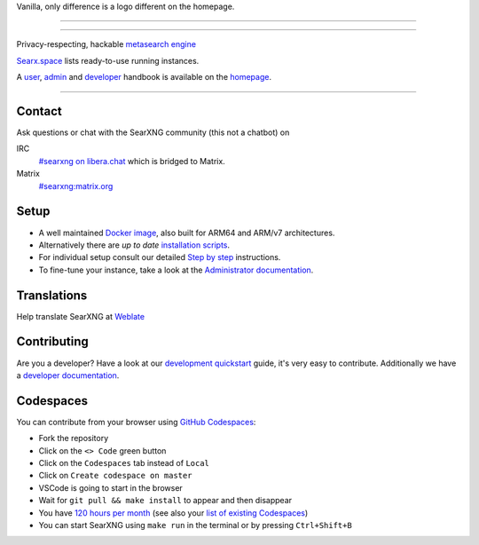 Vanilla, only difference is a logo different on the homepage.

.. SPDX-License-Identifier: AGPL-3.0-or-later

----

.. figure:: https://raw.githubusercontent.com/searxng/searxng/master/client/simple/src/brand/searxng.svg
   :target: https://docs.searxng.org/
   :alt: SearXNG
   :width: 100%
   :align: center

----

Privacy-respecting, hackable `metasearch engine`_

Searx.space_ lists ready-to-use running instances.

A user_, admin_ and developer_ handbook is available on the homepage_.

|SearXNG install|
|SearXNG homepage|
|SearXNG wiki|
|AGPL License|
|Issues|
|commits|
|weblate|
|SearXNG logo|

----

.. _searx.space: https://searx.space
.. _user: https://docs.searxng.org/user
.. _admin: https://docs.searxng.org/admin
.. _developer: https://docs.searxng.org/dev
.. _homepage: https://docs.searxng.org/
.. _metasearch engine: https://en.wikipedia.org/wiki/Metasearch_engine

.. |SearXNG logo| image:: https://raw.githubusercontent.com/searxng/searxng/master/client/simple/src/brand/searxng-wordmark.svg
   :target: https://docs.searxng.org/
   :width: 5%

.. |SearXNG install| image:: https://img.shields.io/badge/-install-blue
   :target: https://docs.searxng.org/admin/installation.html

.. |SearXNG homepage| image:: https://img.shields.io/badge/-homepage-blue
   :target: https://docs.searxng.org/

.. |SearXNG wiki| image:: https://img.shields.io/badge/-wiki-blue
   :target: https://github.com/searxng/searxng/wiki

.. |AGPL License|  image:: https://img.shields.io/badge/license-AGPL-blue.svg
   :target: https://github.com/searxng/searxng/blob/master/LICENSE

.. |Issues| image:: https://img.shields.io/github/issues/searxng/searxng?color=yellow&label=issues
   :target: https://github.com/searxng/searxng/issues

.. |PR| image:: https://img.shields.io/github/issues-pr-raw/searxng/searxng?color=yellow&label=PR
   :target: https://github.com/searxng/searxng/pulls

.. |commits| image:: https://img.shields.io/github/commit-activity/y/searxng/searxng?color=yellow&label=commits
   :target: https://github.com/searxng/searxng/commits/master

.. |weblate| image:: https://translate.codeberg.org/widgets/searxng/-/searxng/svg-badge.svg
   :target: https://translate.codeberg.org/projects/searxng/


Contact
=======

Ask questions or chat with the SearXNG community (this not a chatbot) on

IRC
  `#searxng on libera.chat <https://web.libera.chat/?channel=#searxng>`_
  which is bridged to Matrix.

Matrix
  `#searxng:matrix.org <https://matrix.to/#/#searxng:matrix.org>`_


Setup
=====

- A well maintained `Docker image`_, also built for ARM64 and ARM/v7
  architectures.
- Alternatively there are *up to date* `installation scripts`_.
- For individual setup consult our detailed `Step by step`_ instructions.
- To fine-tune your instance, take a look at the `Administrator documentation`_.

.. _Administrator documentation: https://docs.searxng.org/admin/index.html
.. _Step by step: https://docs.searxng.org/admin/installation-searxng.html
.. _installation scripts: https://docs.searxng.org/admin/installation-scripts.html
.. _Docker image: https://github.com/searxng/searxng-docker

Translations
============

.. _Weblate: https://translate.codeberg.org/projects/searxng/searxng/

Help translate SearXNG at `Weblate`_

.. figure:: https://translate.codeberg.org/widgets/searxng/-/multi-auto.svg
   :target: https://translate.codeberg.org/projects/searxng/


Contributing
============

.. _development quickstart: https://docs.searxng.org/dev/quickstart.html
.. _developer documentation: https://docs.searxng.org/dev/index.html

Are you a developer?  Have a look at our `development quickstart`_ guide, it's
very easy to contribute.  Additionally we have a `developer documentation`_.


Codespaces
==========

You can contribute from your browser using `GitHub Codespaces`_:

- Fork the repository
- Click on the ``<> Code`` green button
- Click on the ``Codespaces`` tab instead of ``Local``
- Click on ``Create codespace on master``
- VSCode is going to start in the browser
- Wait for ``git pull && make install`` to appear and then disappear
- You have `120 hours per month`_ (see also your `list of existing Codespaces`_)
- You can start SearXNG using ``make run`` in the terminal or by pressing ``Ctrl+Shift+B``

.. _GitHub Codespaces: https://docs.github.com/en/codespaces/overview
.. _120 hours per month: https://github.com/settings/billing
.. _list of existing Codespaces: https://github.com/codespaces
